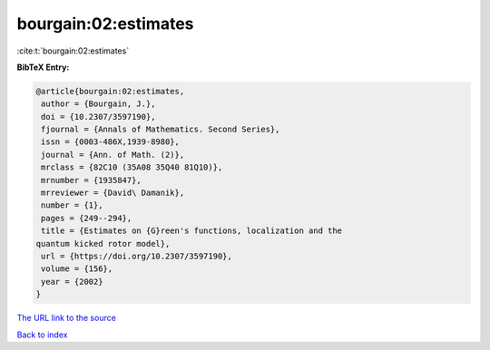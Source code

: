 bourgain:02:estimates
=====================

:cite:t:`bourgain:02:estimates`

**BibTeX Entry:**

.. code-block:: bibtex

   @article{bourgain:02:estimates,
    author = {Bourgain, J.},
    doi = {10.2307/3597190},
    fjournal = {Annals of Mathematics. Second Series},
    issn = {0003-486X,1939-8980},
    journal = {Ann. of Math. (2)},
    mrclass = {82C10 (35A08 35Q40 81Q10)},
    mrnumber = {1935847},
    mrreviewer = {David\ Damanik},
    number = {1},
    pages = {249--294},
    title = {Estimates on {G}reen's functions, localization and the
   quantum kicked rotor model},
    url = {https://doi.org/10.2307/3597190},
    volume = {156},
    year = {2002}
   }

`The URL link to the source <ttps://doi.org/10.2307/3597190}>`__


`Back to index <../By-Cite-Keys.html>`__
